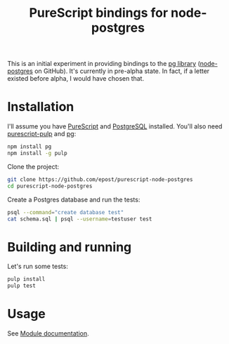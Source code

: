 #+title: PureScript bindings for node-postgres

This is an initial experiment in providing bindings to the [[https://www.npmjs.org/package/pg][pg library]] ([[https://github.com/brianc/node-postgres][node-postgres]] on GitHub). It's currently in pre-alpha state. In fact, if a letter existed before alpha, I would have chosen that.

* Installation

I'll assume you have [[http://www.purescript.org/][PureScript]] and [[http://www.postgresql.org/][PostgreSQL]] installed. You'll also need [[https://github.com/bodil/pulp][purescript-pulp]] and [[https://www.npmjs.org/package/pg][pg]]:

#+begin_src bash
npm install pg
npm install -g pulp
#+end_src

Clone the project:

#+begin_src bash
git clone https://github.com/epost/purescript-node-postgres
cd purescript-node-postgres
#+end_src

Create a Postgres database and run the tests:

#+begin_src bash
psql --command="create database test"
cat schema.sql | psql --username=testuser test
#+end_src

* Building and running

Let's run some tests:

#+begin_src bash
pulp install
pulp test
#+end_src

* Usage

See [[file:./MODULE.md][Module documentation]].
